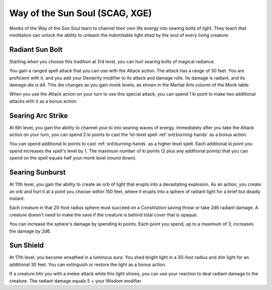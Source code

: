 .. _srd:monk-sun-soul-archetype:

Way of the Sun Soul (SCAG, XGE)
^^^^^^^^^^^^^^^^^^^^^^^^^^^^^^^

Monks of the Way of the Sun Soul learn to channel their own life energy into searing bolts of light. They teach that meditation can unlock the ability to unleash
the indomitable light shed by the soul of every living creature.

Radiant Sun Bolt
~~~~~~~~~~~~~~~~

Starting when you choose this tradition at 3rd level, you can hurl searing bolts of magical radiance.

You gain a ranged spell attack that you can use with the Attack action. The attack has a range of 30 feet. You are proficient with it, and you add your Dexterity
modifier to its attack and damage rolls. Its damage is radiant, and its damage die is d4. This die changes as you gain monk levels, as shown in the Martial Arts
column of the Monk table.

When you use the Attack action on your turn to use this special attack, you can spend 1 ki point to make two additional attacks with it as a bonus action.

Searing Arc Strike
~~~~~~~~~~~~~~~~~~

At 6th level, you gain the ability to channel your ki into searing waves of energy. Immediately after you take the Attack action on your turn, you can spend 2 ki
points to cast the 1st-level spell :ref:`srd:burning-hands` as a bonus action. 

You can spend additional ki points to cast :ref:`srd:burning-hands` as a higher level spell. Each additional ki point you spend increases the spell's level by 1.
The maximum number of ki points (2 plus any additional points) that you can spend on the spell equals half your monk level (round down).

Searing Sunburst
~~~~~~~~~~~~~~~~

At 11th level, you gain the ability to create an orb of light that erupts into a devastating explosion. As an action, you create an orb and hurl it at a point you choose
within 150 feet, where it erupts into a sphere of radiant light for a brief but deadly instant.

Each creature in that 20-foot radius sphere must succeed on a Constitution saving throw or take 2d6 radiant damage. A creature doesn't need to make the save if the creature
is behind total cover that is opaque.

You can increase the sphere's damage by spending ki points. Each point you spend, up to a maximum of 3, increases the damage by 2d6.

Sun Shield
~~~~~~~~~~

At 17th level, you become wreathed in a luminous aura. You shed bright light in a 30-foot radius and dim light for an additional 30 feet. You can extinguish
or restore the light as a bonus action.

If a creature hits you with a melee attack while this light shines, you can use your reaction to deal radiant damage to the creature. The radiant damage
equals 5 + your Wisdom modifier.